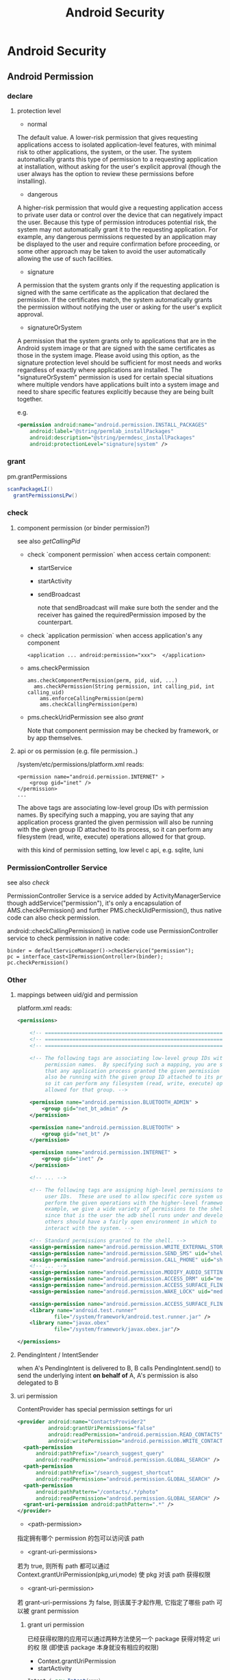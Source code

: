 #+TITLE: Android Security
* Android Security
** Android Permission
*** declare
**** protection level
- normal

The default value. A lower-risk permission that gives requesting
applications access to isolated application-level features, with
minimal risk to other applications, the system, or the user. The
system automatically grants this type of permission to a requesting
application at installation, without asking for the user's explicit
approval (though the user always has the option to review these
permissions before installing).

- dangerous

A higher-risk permission that would give a requesting application
access to private user data or control over the device that can
negatively impact the user. Because this type of permission introduces
potential risk, the system may not automatically grant it to the
requesting application. For example, any dangerous permissions
requested by an application may be displayed to the user and require
confirmation before proceeding, or some other approach may be taken to
avoid the user automatically allowing the use of such facilities.

- signature

A permission that the system grants only if the requesting application
is signed with the same certificate as the application that declared
the permission. If the certificates match, the system automatically
grants the permission without notifying the user or asking for the
user's explicit approval.

- signatureOrSystem

A permission that the system grants only to applications that are in
the Android system image or that are signed with the same certificates
as those in the system image. Please avoid using this option, as the
signature protection level should be sufficient for most needs and
works regardless of exactly where applications are installed. The
"signatureOrSystem" permission is used for certain special situations
where multiple vendors have applications built into a system image and
need to share specific features explicitly because they are being
built together.

e.g. 

#+BEGIN_SRC xml
  <permission android:name="android.permission.INSTALL_PACKAGES"
      android:label="@string/permlab_installPackages"
      android:description="@string/permdesc_installPackages"
      android:protectionLevel="signature|system" />
#+END_SRC

*** grant
pm.grantPermissions
#+BEGIN_SRC java
  scanPackageLI()
    grantPermissionsLPw()
  
#+END_SRC

*** check
**** component permission (or binder permission?)
see also [[Binder.getCallingPid() & Binder.getCallingUid()][getCallingPid]]
- check `component permission` when access certain component:
  - startService
  - startActivity 
  - sendBroadcast 
    
    note that sendBroadcast will make sure both the sender and the
    receiver has gained the requiredPermission imposed by the
    counterpart.

- check `application permission` when access application's any component
  #+BEGIN_EXAMPLE
    <application ... android:permission="xxx">  </application>
  #+END_EXAMPLE

- ams.checkPermission
  #+BEGIN_SRC text
    ams.checkComponentPermission(perm, pid, uid, ...)
      ams.checkPermission(String permission, int calling_pid, int calling_uid) 
        ams.enforceCallingPermission(perm)
        ams.checkCallingPermission(perm)
  #+END_SRC

- pms.checkUridPermission
  see also [[grant]]

  Note that component permission may be checked by framework, or by app themselves.

**** api or os permission (e.g. file permission..)

/system/etc/permissions/platform.xml reads:
#+BEGIN_EXAMPLE
  <permission name="android.permission.INTERNET" >
      <group gid="inet" />
  </permission>
  ...
#+END_EXAMPLE

The above tags are associating low-level group IDs with permission
names.  By specifying such a mapping, you are saying that any application
process granted the given permission will also be running with the given
group ID attached to its process, so it can perform any filesystem (read,
write, execute) operations allowed for that group.

with this kind of permission setting, low level c api, e.g. sqlite, luni

*** PermissionController Service
see also [[check]]

PermissionController Service is a service added by
ActivityManagerService though addService("permission"), it's only a
encapsulation of AMS.checkPermission() and further
PMS.checkUidPermission(), thus native code can also check permission.

android::checkCallingPermission() in native code use
PermissionController service to check permission in native code:

#+BEGIN_EXAMPLE
  binder = defaultServiceManager()->checkService("permission");
  pc = interface_cast<IPermissionController>(binder);
  pc.checkPermission()
#+END_EXAMPLE

*** Other
**** mappings between uid/gid and permission
platform.xml reads:
#+BEGIN_SRC xml
  <permissions>
  
      <!-- ================================================================== -->
      <!-- ================================================================== -->
      <!-- ================================================================== -->
  
      <!-- The following tags are associating low-level group IDs with
           permission names.  By specifying such a mapping, you are saying
           that any application process granted the given permission will
           also be running with the given group ID attached to its process,
           so it can perform any filesystem (read, write, execute) operations
           allowed for that group. -->
  
      <permission name="android.permission.BLUETOOTH_ADMIN" >
          <group gid="net_bt_admin" />
      </permission>
  
      <permission name="android.permission.BLUETOOTH" >
          <group gid="net_bt" />
      </permission>
  
      <permission name="android.permission.INTERNET" >
          <group gid="inet" />
      </permission>
      
      <!-- ... -->
      
      <!-- The following tags are assigning high-level permissions to specific
           user IDs.  These are used to allow specific core system users to
           perform the given operations with the higher-level framework.  For
           example, we give a wide variety of permissions to the shell user
           since that is the user the adb shell runs under and developers and
           others should have a fairly open environment in which to
           interact with the system. -->
  
      <!-- Standard permissions granted to the shell. -->
      <assign-permission name="android.permission.WRITE_EXTERNAL_STORAGE" uid="shell" />
      <assign-permission name="android.permission.SEND_SMS" uid="shell" />
      <assign-permission name="android.permission.CALL_PHONE" uid="shell" />
      <!-- ... -->
      <assign-permission name="android.permission.MODIFY_AUDIO_SETTINGS" uid="media" />
      <assign-permission name="android.permission.ACCESS_DRM" uid="media" />
      <assign-permission name="android.permission.ACCESS_SURFACE_FLINGER" uid="media" />
      <assign-permission name="android.permission.WAKE_LOCK" uid="media" />
  
      <assign-permission name="android.permission.ACCESS_SURFACE_FLINGER" uid="graphics" />
      <library name="android.test.runner"
              file="/system/framework/android.test.runner.jar" />
      <library name="javax.obex"
              file="/system/framework/javax.obex.jar"/>
  
  </permissions>
  
#+END_SRC
**** PendingIntent / IntentSender
when A's PendingIntent is delivered to B, B calls PendingIntent.send()
to send the underlying intent *on behalf of* A, A's permission is also
delegated to B

**** uri permission
ContentProvider has special permission settings for uri
#+BEGIN_SRC xml
  <provider android:name="ContactsProvider2"
            android:grantUriPermissions="false"
            android:readPermission="android.permission.READ_CONTACTS"
            android:writePermission="android.permission.WRITE_CONTACTS">
    <path-permission
        android:pathPrefix="/search_suggest_query"
        android:readPermission="android.permission.GLOBAL_SEARCH" />
    <path-permission
        android:pathPrefix="/search_suggest_shortcut"
        android:readPermission="android.permission.GLOBAL_SEARCH" />
    <path-permission
        android:pathPattern="/contacts/.*/photo"
        android:readPermission="android.permission.GLOBAL_SEARCH" />
    <grant-uri-permission android:pathPattern=".*" />
  </provider>
#+END_SRC

- <path-permission>

指定拥有哪个 permission 的包可以访问该 path

- <grant-uri-permissions>

若为 true, 则所有 path 都可以通过
Context.grantUriPermission(pkg,uri,mode) 使 pkg 对该 path 获得权限

- <grant-uri-permission>

若 grant-uri-permissions 为 false, 则该属于才起作用, 它指定了哪些
path 可以被 grant permission

***** grant uri permission
已经获得权限的应用可以通过两种方法使另一个 package 获得对特定 uri 的权
限 (即使该 package 本身就没有相应的权限)
- Context.grantUriPermission
- startActivity

#+begin_src java
  Intent i=new Intent(xxx);
    /**
     * If set, the recipient of this Intent will be granted permission to
     * perform read operations on the Uri in the Intent's data and any URIs
     * specified in its ClipData.  When applying to an Intent's ClipData,
     * all URIs as well as recursive traversals through data or other ClipData
     * in Intent items will be granted; only the grant flags of the top-level
     * Intent are used.
     */
  i.setFlag((FLAG_GRANT_READ_URI_PERMISSION))
  i.setData(uri)
  startActivity(i)
#+end_src

** Traditional linux security config
Traditionally, linux using  some config files to enforce security:

- /etc/password
- /etc/shadow
- /etc/group

But, android simply doesn't have the counterpart. 

Take a look at:
- system/core/include/private/android_filesystem_config.h
- /bionic/libc/bionic/stubs.c

We will realize that:
1. users is not listed in /etc/password, but hard-coded in `android_filesystem_config.h'
2. this is not /etc/group ...  
   in fact, process gid is assigned at run-time according to
   `permission', Typically, when user A launch a linux program, the
   program uid/gid/groups will be set according to user A's
   uid/gid/groups, but progress can also call setuid/gid/groups
   manually (with enough privilege) to reset the uid/gid/groups
   (zygote adopts the later approach to restrict user progress's
   privilege). 

   e.g. progresses granted "EXTERNAL_STORAGE" permission can
   read/write sdcard, because these progresses will be put into
   `sdcard_rw` group. but this doesn't mean that the file's owner is
   added into the `sdcard_rw` group beforehand, in fact, PM will
   maintain the group info, when forking the process from zygote,
   zygote will invoke setgroups to add the process to `sdcard_rw`
   group.
** ASEC
Android Security Executable Cache

When apk are installed to sdcard, for security reason, it must not be
placed in the sdcard directly , instead, a security container is used
to save the encrypted apk (xxx.asec), we need to mount (use
MountService) the security container to a cached directory (/mnt/asec)
to get the decrypted apk (pkg.apk)
*** ASEC
ASEC handle two things: 
1. when installing to sdcard, encrypt the orig `apk' to `asec'
2. when booting, mount the `asec' as `apk' using `sks'

**** /mnt/secure/asec/com.xxx.xxx.asec
the secure container (encrypted apk), /mnt/asec/xxx/pkg.apk is
extracted from this file in run-time
    
secure container is created, mounted, umounted by MountService, which
relies on `asec` executable binary to perform
`mount,umount,create,delete..` of the secure containers:

To create a secure container of 1.apk:
#+BEGIN_SRC text
  asec create cid
  asec mount cid /mnt/asec/xxxix
  cp 1.apk /mnt/asec/xxxx/pkg.apk
  asec umount cid
#+END_SRC

***** More details:
#+BEGIN_EXAMPLE
  $>mount
  1      tmpfs /mnt/asec tmpfs rw,relatime,mode=755,gid=1000 0 0
  2      /dev/block/vold/179:1 /mnt/sdcard vfat rw,dirsync,nosuid,nodev,noexec,relatime,uid=1000,gid=1015,fmask=0702,dmask=0702,allow_utime=0020,codepage=cp437,iocharset=iso8859-1,shortname=mixed,utf8,errors=remount-ro 0 0
  3      /dev/block/vold/179:1 /mnt/secure/asec vfat rw,dirsync,nosuid,nodev,noexec,relatime,uid=1000,gid=1015,fmask=0702,dmask=0702,allow_utime=0020,codepage=cp437,iocharset=iso8859-1,shortname=mixed,utf8,errors=remount-ro 0 0
  4      tmpfs /mnt/sdcard/.android_secure tmpfs ro,relatime,size=0k,mode=000 0 0
  5      /dev/block/dm-0 /mnt/asec/com.sunway.testwebview-1 vfat ro,dirsync,nosuid,nodev,noexec,relatime,uid=1000,fmask=0222,dmask=0222,codepage=cp437,iocharset=iso8859-1,shortname=mixed,utf8,errors=remount-ro 0 0
#+END_EXAMPLE

That is,
1. sdcard is mounted as two part:
  1. the entire sdcard is mounted to /mnt/sdcard (line 2)
  2. sdcard/.android_secure is *bind-mount* to /mnt/secure/asec (line 3)
     *note*: android mount the sdcard/.android_secure to tmpfs (line 4) to obscure the actual asec data on sdcard, so that normal operations
     on sdcard won't touch asec data at run-time.
2. /mnt/secure/asec/xxx.asec is mounted as loop device, e.g.:
   mount /mnt/secure/asec/xxx.asec -o loop=/dev/loop0
3. cryptsetup key /dev/block/dm-0 /dev/loop0
4. mount /dev/block/dm-0 /mnt/asec/xxxx (line 5)
         
Step 3 is essential: android use `device-mapper crypto` as the
`encrypt file system` behind secure container, which can mount a
encrypted image file to a mapped device (dm-0)
**** /mnt/asec/com.xx xx.xxxx/pkg.apk
As is shown is init.rc:

#+BEGIN_EXAMPLE
  # from init.rc
  # Secure container public mount points.
  mkdir /mnt/asec  0700 root system
  mount tmpfs tmpfs /mnt/asec mode=0755,gid=1000
#+END_EXAMPLE

that is, /mnt/asec/ is actually mounted from a tmpfs, it's content
(com.xxx.xx/pkg.apk) actually is the run-time decryption of
/mnt/secure/asec/com.xxx.asec
**** /data/misc/systemkeys/AppsOnSD.sks
the *AES* key to encrypt pkg.apk and decrypt xxx.asec, all the secure container share the same key.

*** device mapper ( & dm-crypt)
device mapper (dm)  是 linux 2.6 提供的一种块设备映射机制, 可以将一个
设备映射为另一个 target device, 目前提供的 target device 主要有:

1. linear
2. mirror
3. multipath
4. snapshot
5. raid
6. crypt

等, 例如, 通过将设备映射为 target device , 可以提供原设备不具备的功能,
比如IO负载均衡, 加密等....

dm-crypt 就是用来实现设备加密的 target device. 理论上, 所有块设备都可以
通过 dm 映射为 dm-crypt 从而具备加密功能, 但实际上一般把 dm-crypt 用作
loop device (也就是文件) 加密的居多, 比如 android ASEC

**** 在 linux 下使用 dm-crypt 加密文件

1. dd if=/dev/zero of=secret.img bs=1024 count=1024
2. losetup /dev/loop0 secret.img
3. cryptsetup -y create dm /dev/loop0
4. mkfs.ext4 /dev/mapper/dm
5. mount /dev/mapper/dm ~/mp

取消 dm 映射方法为:

1. umount /dev/mapper/dm
2. cryptsetup remove dm
3. losetup -d /dev/loop0

*** To summarize:
secure container is analogous to the `encrypt file system`.
** Signature & Certificate
see also [[keytool & jarsigner]]
*** Android APK 签名比对

[[http://www.blogjava.net/zh-weir/archive/2011/07/19/354663.html][Android APK 签名比对]]
                                                                                                                       
发布过Android应用的朋友们应该都知道，Android APK的发布是需要签名的。签名机制在Android应用和框架中有着十分重要的作用。

例如，Android系统禁止更新安装签名不一致的APK；如果应用需要使用system权限，必须保证APK签名与Framework签名一致，等等。在
《APK Crack》一文中，我们了解到，要破解一个APK，必然需要重新对APK进行签名。而这个签名，一般情况无法再与APK原先的签名保
持一致。（除非APK原作者的私钥泄漏，那已经是另一个层次的软件安全问题了。）

简单地说，签名机制标明了APK的发行机构。因此，站在软件安全的角度，我们就可以通过比对APK的签名情况，判断此APK是否由“官方”
发行，而不是被破解篡改过重新签名打包的“盗版软件”。

Android签名机制

    为了说明APK签名比对对软件安全的有效性，我们有必要了解一下Android APK的签名机制。为了更易于大家理解，我们从Auto-Sign
工具的一条批处理命令说起。

在《APK Crack》一文中，我们了解到，要签名一个没有签名过的APK，可以使用一个叫作Auto-sign的工具。Auto-sign工具实际运行的
是一个叫做Sign.bat的批处理命令。用文本编辑器打开这个批处理文件，我们可以发现，实现签名功能的命令主要是这一行命令：

    java -jar signapk.jar testkey.x509.pem testkey.pk8 update.apk update_signed.apk

    这条命令的意义是：通过signapk.jar这个可执行jar包，以“testkey.x509.pem”这个公钥文件和“testkey.pk8”这个私钥文件对“
update.apk”进行签名，签名后的文件保存为“update_signed.apk”。

    对于此处所使用的私钥和公钥的生成方式，这里就不做进一步介绍了。这方面的资料大家可以找到很多。我们这里要讲的是
signapk.jar到底做了什么。

    signapk.jar是Android源码包中的一个签名工具。由于Android是个开源项目，所以，很高兴地，我们可以直接找到signapk.jar的
源码！路径为/build/tools/signapk/SignApk.java。

对比一个没有签名的APK和一个签名好的APK，我们会发现，签名好的APK包中多了一个叫做META-INF的文件夹。里面有三个文件，分别名
为MANIFEST.MF、CERT.SF和CERT.RSA。signapk.jar就是生成了这几个文件（其他文件没有任何改变。因此我们可以很容易去掉原有签名
信息）。

    通过阅读signapk源码，我们可以理清签名APK包的整个过程。

1、 生成MANIFEST.MF文件：

程序遍历update.apk包中的所有文件(entry)，对非文件夹非签名文件的文件，逐个生成SHA1的数字签名信息，再用Base64进行编码。具
体代码见这个方法：

    private static Manifest addDigestsToManifest(JarFile jar)

关键代码如下：

 1     for (JarEntry entry: byName.values()) {
 2         String name = entry.getName();
 3         if (!entry.isDirectory() && !name.equals(JarFile.MANIFEST_NAME) &&
 4             !name.equals(CERT_SF_NAME) && !name.equals(CERT_RSA_NAME) &&
 5                (stripPattern == null ||!stripPattern.matcher(name).matches())) {
 6                 InputStream data = jar.getInputStream(entry);
 7                 while ((num = data.read(buffer)) > 0) {
 8                     md.update(buffer, 0, num);
 9                 }
10                 Attributes attr = null;
11                 if (input != null) attr = input.getAttributes(name);
12                 attr = attr != null ? new Attributes(attr) : new Attributes();
13                 attr.putValue("SHA1-Digest", base64.encode(md.digest()));
14                 output.getEntries().put(name, attr);
15           }
16     }

    之后将生成的签名写入MANIFEST.MF文件。关键代码如下：

1     Manifest manifest = addDigestsToManifest(inputJar);
2     je = new JarEntry(JarFile.MANIFEST_NAME);
3     je.setTime(timestamp);
4     outputJar.putNextEntry(je);
5     manifest.write(outputJar);

    这里简单介绍下SHA1数字签名。简单地说，它就是一种安全哈希算法，类似于MD5算法。它把任意长度的输入，通过散列算法变成固
定长度的输出（这里我们称作“摘要信息”）。你不能仅通过这个摘要信息复原原来的信息。另外，它保证不同信息的摘要信息彼此不同
。因此，如果你改变了apk包中的文件，那么在apk安装校验时，改变后的文件摘要信息与MANIFEST.MF的检验信息不同，于是程序就不能
成功安装。

2、 生成CERT.SF文件：

对前一步生成的Manifest，使用SHA1-RSA算法，用私钥进行签名。关键代码如下：

1     Signature signature = Signature.getInstance("SHA1withRSA");
2     signature.initSign(privateKey);
3     je = new JarEntry(CERT_SF_NAME);
4     je.setTime(timestamp);
5     outputJar.putNextEntry(je);
6     writeSignatureFile(manifest,
7     new SignatureOutputStream(outputJar, signature));

    RSA是一种非对称加密算法。用私钥通过RSA算法对摘要信息进行加密。在安装时只能使用公钥才能解密它。解密之后，将它与未加
密的摘要信息进行对比，如果相符，则表明内容没有被异常修改。

3、 生成CERT.RSA文件：

生成MANIFEST.MF没有使用密钥信息，生成CERT.SF文件使用了私钥文件。那么我们可以很容易猜测到，CERT.RSA文件的生成肯定和公钥
相关。

CERT.RSA文件中保存了公钥、所采用的加密算法等信息。核心代码如下：

1     je = new JarEntry(CERT_RSA_NAME);
2     je.setTime(timestamp);
3     outputJar.putNextEntry(je);
4     writeSignatureBlock(signature, publicKey, outputJar);

    其中writeSignatureBlock的代码如下：

 1     private static void writeSignatureBlock(
 2         Signature signature, X509Certificate publicKey, OutputStream out)
 3             throws IOException, GeneralSecurityException {
 4                 SignerInfo signerInfo = new SignerInfo(
 5                 new X500Name(publicKey.getIssuerX500Principal().getName()),
 6                 publicKey.getSerialNumber(),
 7                 AlgorithmId.get("SHA1"),
 8                 AlgorithmId.get("RSA"),
 9                 signature.sign());
10 
11         PKCS7 pkcs7 = new PKCS7(
12             new AlgorithmId[] { AlgorithmId.get("SHA1") },
13             new ContentInfo(ContentInfo.DATA_OID, null),
14             new X509Certificate[] { publicKey },
15             new SignerInfo[] { signerInfo });
16 
17         pkcs7.encodeSignedData(out);
18     }

    好了，分析完APK包的签名流程，我们可以清楚地意识到：

1、 Android签名机制其实是对APK包完整性和发布机构唯一性的一种校验机制。

2、 Android签名机制不能阻止APK包被修改，但修改后的再签名无法与原先的签名保持一致。（拥有私钥的情况除外）。

3、 APK包加密的公钥就打包在APK包内，且不同的私钥对应不同的公钥。换句话言之，不同的私钥签名的APK公钥也必不相同。所以我们
可以根据公钥的对比，来判断私钥是否一致。

APK签名比对的实现方式

    好了，通过Android签名机制的分析，我们从理论上证明了通过APK公钥的比对能判断一个APK的发布机构。并且这个发布机构是很难
伪装的，我们暂时可以认为是不可伪装的。

    有了理论基础后，我们就可以开始实践了。那么如何获取到APK文件的公钥信息呢？因为Android系统安装程序肯定会获取APK信息进
行比对，所以我们可以通过Android源码获得一些思路和帮助。

    源码中有一个隐藏的类用于APK包的解析。这个类叫PackageParser，路径为frameworks\base\core\java\android\content\pm\
PackageParser.java。当我们需要获取APK包的相关信息时，可以直接使用这个类，下面代码就是一个例子函数：

 1     private PackageInfo parsePackage(String archiveFilePath, int flags){
 2         
 3         PackageParser packageParser = new PackageParser(archiveFilePath);
 4         DisplayMetrics metrics = new DisplayMetrics();
 5         metrics.setToDefaults();
 6         final File sourceFile = new File(archiveFilePath);
 7         PackageParser.Package pkg = packageParser.parsePackage(
 8                 sourceFile, archiveFilePath, metrics, 0);
 9         if (pkg == null) {
10             return null;
11         }
12         
13         packageParser.collectCertificates(pkg, 0); 
14         
15         return PackageParser.generatePackageInfo(pkg, null, flags, 0, 0);
16     }

    其中参数archiveFilePath指定APK文件路径；flags需设置PackageManager.GET_SIGNATURES位，以保证返回证书签名信息。

    具体如何通过PackageParser获取签名信息在此处不做详述，具体代码请参考PackageParser中的
public boolean collectCertificates(Package pkg, int flags)和private Certificate[] loadCertificates
(JarFile jarFile, JarEntry je, byte[] readBuffer)方法。至于如何在Android应用开发中使用隐藏的类及方法，可以参看我的这篇
文章：《Android应用开发中如何使用隐藏API》。

    紧接着，我们就可以通过packageInfo.signatures来访问到APK的签名信息。还需要说明的是 Android中Signature和Java中
Certificate的对应关系。它们的关系如下面代码所示：

1     pkg.mSignatures = new Signature[certs.length];
2     for (int i=0; i<N; i++) {
3         pkg.mSignatures[i] = new Signature(
4         certs[i].getEncoded());
5     }

    也就是说signature = new Signature(certificate.getEncoded()); certificate证书中包含了公钥和证书的其他基本信息。公钥
不同，证书肯定互不相同。我们可以通过certificate的getPublicKey方法获取公钥信息。所以比对签名证书本质上就是比对公钥信息。

    OK，获取到APK签名证书之后，就剩下比对了。这个简单，功能函数如下所示:

 1     private boolean IsSignaturesSame(Signature[] s1, Signature[] s2) {
 2             if (s1 == null) {
 3                 return false;
 4             }
 5             if (s2 == null) {
 6                 return false;
 7             }
 8             HashSet<Signature> set1 = new HashSet<Signature>();
 9             for (Signature sig : s1) {
10                 set1.add(sig);
11             }
12             HashSet<Signature> set2 = new HashSet<Signature>();
13             for (Signature sig : s2) {
14                 set2.add(sig);
15             }
16             // Make sure s2 contains all signatures in s1.
17             if (set1.equals(set2)) {
18                 return true;
19             }
20             return false;
21         }

APK签名比对的应用场景

经过以上的论述，想必大家已经明白签名比对的原理和我的实现方式了。那么什么时候什么情况适合使用签名对比来保障
Android APK的软件安全呢？

个人认为主要有以下三种场景：

1. 程序自检测。在程序运行时，自我进行签名比对。比对样本可以存放在APK包内，也可存放于云端。缺点是程序被破解时，自检测功
能同样可能遭到破坏，使其失效。

2. 可信赖的第三方检测。由可信赖的第三方程序负责APK的软件安全问题。对比样本由第三方收集，放在云端。这种方式适用于杀毒安
全软件或者APP Market之类的软件下载市场。缺点是需要联网检测，在无网络情况下无法实现功能。（不可能把大量的签名数据放在移
动设备本地）。

3. 系统限定安装。这就涉及到改Android系统了。限定仅能安装某些证书的APK。软件发布商需要向系统发布上申请证书。如果发现问
题，能追踪到是哪个软件发布商的责任。适用于系统提供商或者终端产品生产商。缺点是过于封闭，不利于系统的开放性。

以上三种场景，虽然各有缺点，但缺点并不是不能克服的。例如，我们可以考虑程序自检测的功能用native method的方法实现等等。软
件安全是一个复杂的课题，往往需要多种技术联合使用，才能更好的保障软件不被恶意破坏。

*** Android 证书文件位置
- build/target/product/security/
  
